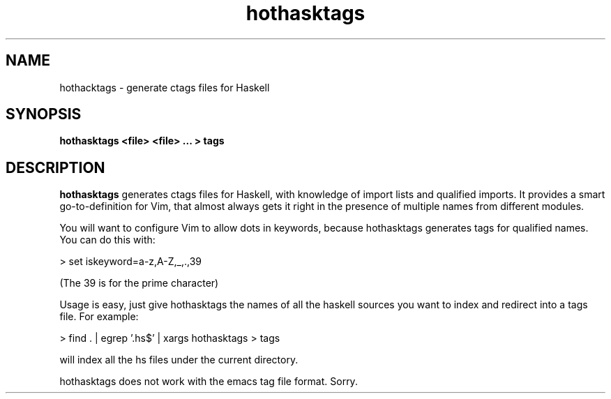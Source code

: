 .TH hothasktags 1
.SH NAME
hothacktags \- generate ctags files for Haskell
.SH SYNOPSIS
.B hothasktags <file> <file> ... > tags
.SH DESCRIPTION
.BR hothasktags
generates ctags files for Haskell, with knowledge of import
lists and qualified imports.  It provides a smart go-to-definition for Vim,
that almost always gets it right in the presence of multiple names from
different modules.
.P
You will want to configure Vim to allow dots in keywords, because hothasktags
generates tags for qualified names.  You can do this with:
.P
> set iskeyword=a-z,A-Z,_,.,39
.P
(The 39 is for the prime character)
.P
Usage is easy, just give hothasktags the names of all the haskell sources you
want to index and redirect into a tags file.  For example:
.P
> find . | egrep '\.hs$' | xargs hothasktags > tags
.P
will index all the hs files under the current directory.
.P
hothasktags does not work with the emacs tag file format.  Sorry.
